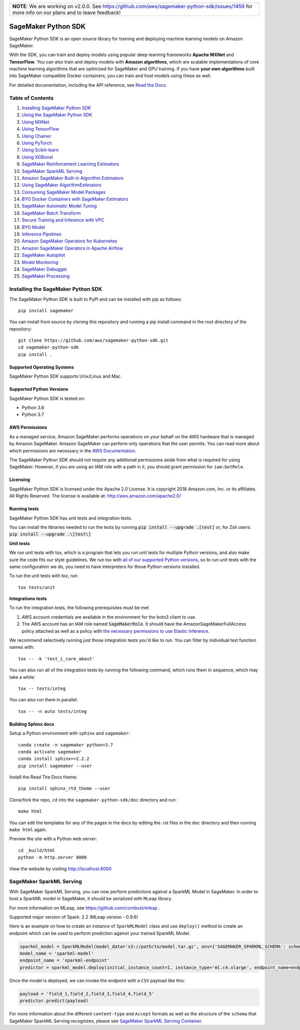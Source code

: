 +-------------------------------------------------------------------------------------------------+
| **NOTE**: We are working on v2.0.0. See https://github.com/aws/sagemaker-python-sdk/issues/1459 |
| for more info on our plans and to leave feedback!                                               |
+-------------------------------------------------------------------------------------------------+

.. image:: https://github.com/aws/sagemaker-python-sdk/raw/master/branding/icon/sagemaker-banner.png
    :height: 100px
    :alt: SageMaker

====================
SageMaker Python SDK
====================

.. image:: https://img.shields.io/pypi/v/sagemaker.svg
   :target: https://pypi.python.org/pypi/sagemaker
   :alt: Latest Version

.. image:: https://img.shields.io/pypi/pyversions/sagemaker.svg
   :target: https://pypi.python.org/pypi/sagemaker
   :alt: Supported Python Versions

.. image:: https://img.shields.io/badge/code_style-black-000000.svg
   :target: https://github.com/python/black
   :alt: Code style: black

.. image:: https://readthedocs.org/projects/sagemaker/badge/?version=stable
   :target: https://sagemaker.readthedocs.io/en/stable/
   :alt: Documentation Status

SageMaker Python SDK is an open source library for training and deploying machine learning models on Amazon SageMaker.

With the SDK, you can train and deploy models using popular deep learning frameworks **Apache MXNet** and **TensorFlow**.
You can also train and deploy models with **Amazon algorithms**,
which are scalable implementations of core machine learning algorithms that are optimized for SageMaker and GPU training.
If you have **your own algorithms** built into SageMaker compatible Docker containers, you can train and host models using these as well.

For detailed documentation, including the API reference, see `Read the Docs <https://sagemaker.readthedocs.io>`_.

Table of Contents
-----------------

#. `Installing SageMaker Python SDK <#installing-the-sagemaker-python-sdk>`__
#. `Using the SageMaker Python SDK <https://sagemaker.readthedocs.io/en/stable/overview.html>`__
#. `Using MXNet <https://sagemaker.readthedocs.io/en/stable/using_mxnet.html>`__
#. `Using TensorFlow <https://sagemaker.readthedocs.io/en/stable/using_tf.html>`__
#. `Using Chainer <https://sagemaker.readthedocs.io/en/stable/using_chainer.html>`__
#. `Using PyTorch <https://sagemaker.readthedocs.io/en/stable/using_pytorch.html>`__
#. `Using Scikit-learn <https://sagemaker.readthedocs.io/en/stable/using_sklearn.html>`__
#. `Using XGBoost <https://sagemaker.readthedocs.io/en/stable/using_xgboost.html>`__
#. `SageMaker Reinforcement Learning Estimators <https://sagemaker.readthedocs.io/en/stable/using_rl.html>`__
#. `SageMaker SparkML Serving <#sagemaker-sparkml-serving>`__
#. `Amazon SageMaker Built-in Algorithm Estimators <src/sagemaker/amazon/README.rst>`__
#. `Using SageMaker AlgorithmEstimators <https://sagemaker.readthedocs.io/en/stable/overview.html#using-sagemaker-algorithmestimators>`__
#. `Consuming SageMaker Model Packages <https://sagemaker.readthedocs.io/en/stable/overview.html#consuming-sagemaker-model-packages>`__
#. `BYO Docker Containers with SageMaker Estimators <https://sagemaker.readthedocs.io/en/stable/overview.html#byo-docker-containers-with-sagemaker-estimators>`__
#. `SageMaker Automatic Model Tuning <https://sagemaker.readthedocs.io/en/stable/overview.html#sagemaker-automatic-model-tuning>`__
#. `SageMaker Batch Transform <https://sagemaker.readthedocs.io/en/stable/overview.html#sagemaker-batch-transform>`__
#. `Secure Training and Inference with VPC <https://sagemaker.readthedocs.io/en/stable/overview.html#secure-training-and-inference-with-vpc>`__
#. `BYO Model <https://sagemaker.readthedocs.io/en/stable/overview.html#byo-model>`__
#. `Inference Pipelines <https://sagemaker.readthedocs.io/en/stable/overview.html#inference-pipelines>`__
#. `Amazon SageMaker Operators for Kubernetes <https://sagemaker.readthedocs.io/en/stable/amazon_sagemaker_operators_for_kubernetes.html>`__
#. `Amazon SageMaker Operators in Apache Airflow <https://sagemaker.readthedocs.io/en/stable/using_workflow.html>`__
#. `SageMaker Autopilot <src/sagemaker/automl/README.rst>`__
#. `Model Monitoring <https://sagemaker.readthedocs.io/en/stable/amazon_sagemaker_model_monitoring.html>`__
#. `SageMaker Debugger <https://sagemaker.readthedocs.io/en/stable/amazon_sagemaker_debugger.html>`__
#. `SageMaker Processing <https://sagemaker.readthedocs.io/en/stable/amazon_sagemaker_processing.html>`__


Installing the SageMaker Python SDK
-----------------------------------

The SageMaker Python SDK is built to PyPI and can be installed with pip as follows:

::

    pip install sagemaker

You can install from source by cloning this repository and running a pip install command in the root directory of the repository:

::

    git clone https://github.com/aws/sagemaker-python-sdk.git
    cd sagemaker-python-sdk
    pip install .

Supported Operating Systems
~~~~~~~~~~~~~~~~~~~~~~~~~~~

SageMaker Python SDK supports Unix/Linux and Mac.

Supported Python Versions
~~~~~~~~~~~~~~~~~~~~~~~~~

SageMaker Python SDK is tested on:

- Python 3.6
- Python 3.7

AWS Permissions
~~~~~~~~~~~~~~~

As a managed service, Amazon SageMaker performs operations on your behalf on the AWS hardware that is managed by Amazon SageMaker.
Amazon SageMaker can perform only operations that the user permits.
You can read more about which permissions are necessary in the `AWS Documentation <https://docs.aws.amazon.com/sagemaker/latest/dg/sagemaker-roles.html>`__.

The SageMaker Python SDK should not require any additional permissions aside from what is required for using SageMaker.
However, if you are using an IAM role with a path in it, you should grant permission for ``iam:GetRole``.

Licensing
~~~~~~~~~
SageMaker Python SDK is licensed under the Apache 2.0 License. It is copyright 2018 Amazon.com, Inc. or its affiliates. All Rights Reserved. The license is available at:
http://aws.amazon.com/apache2.0/

Running tests
~~~~~~~~~~~~~

SageMaker Python SDK has unit tests and integration tests.

You can install the libraries needed to run the tests by running :code:`pip install --upgrade .[test]` or, for Zsh users: :code:`pip install --upgrade .\[test\]`

**Unit tests**

We run unit tests with tox, which is a program that lets you run unit tests for multiple Python versions, and also make sure the
code fits our style guidelines. We run tox with `all of our supported Python versions <#supported-python-versions>`_, so to run unit tests
with the same configuration we do, you need to have interpreters for those Python versions installed.

To run the unit tests with tox, run:

::

    tox tests/unit

**Integrations tests**

To run the integration tests, the following prerequisites must be met

1. AWS account credentials are available in the environment for the boto3 client to use.
2. The AWS account has an IAM role named :code:`SageMakerRole`.
   It should have the AmazonSageMakerFullAccess policy attached as well as a policy with `the necessary permissions to use Elastic Inference <https://docs.aws.amazon.com/sagemaker/latest/dg/ei-setup.html>`__.

We recommend selectively running just those integration tests you'd like to run. You can filter by individual test function names with:

::

    tox -- -k 'test_i_care_about'


You can also run all of the integration tests by running the following command, which runs them in sequence, which may take a while:

::

    tox -- tests/integ


You can also run them in parallel:

::

    tox -- -n auto tests/integ


Building Sphinx docs
~~~~~~~~~~~~~~~~~~~~

Setup a Python environment with ``sphinx`` and ``sagemaker``:

::

    conda create -n sagemaker python=3.7
    conda activate sagemaker
    conda install sphinx==2.2.2
    pip install sagemaker --user

Install the Read The Docs theme:

::

    pip install sphinx_rtd_theme --user


Clone/fork the repo, ``cd`` into the ``sagemaker-python-sdk/doc`` directory and run:

::

    make html

You can edit the templates for any of the pages in the docs by editing the .rst files in the ``doc`` directory and then running ``make html`` again.

Preview the site with a Python web server:

::

    cd _build/html
    python -m http.server 8000

View the website by visiting http://localhost:8000

SageMaker SparkML Serving
-------------------------

With SageMaker SparkML Serving, you can now perform predictions against a SparkML Model in SageMaker.
In order to host a SparkML model in SageMaker, it should be serialized with ``MLeap`` library.

For more information on MLeap, see https://github.com/combust/mleap .

Supported major version of Spark: 2.2 (MLeap version - 0.9.6)

Here is an example on how to create an instance of  ``SparkMLModel`` class and use ``deploy()`` method to create an
endpoint which can be used to perform prediction against your trained SparkML Model.

.. code:: python

    sparkml_model = SparkMLModel(model_data='s3://path/to/model.tar.gz', env={'SAGEMAKER_SPARKML_SCHEMA': schema})
    model_name = 'sparkml-model'
    endpoint_name = 'sparkml-endpoint'
    predictor = sparkml_model.deploy(initial_instance_count=1, instance_type='ml.c4.xlarge', endpoint_name=endpoint_name)

Once the model is deployed, we can invoke the endpoint with a ``CSV`` payload like this:

.. code:: python

    payload = 'field_1,field_2,field_3,field_4,field_5'
    predictor.predict(payload)


For more information about the different ``content-type`` and ``Accept`` formats as well as the structure of the
``schema`` that SageMaker SparkML Serving recognizes, please see `SageMaker SparkML Serving Container`_.

.. _SageMaker SparkML Serving Container: https://github.com/aws/sagemaker-sparkml-serving-container
